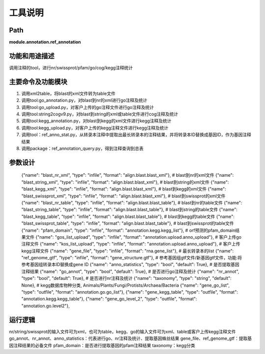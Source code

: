 
工具说明
==========================

Path
-----------

**module.annotation.ref_annotation**

功能和用途描述
-----------------------------------

调用注释的tool，进行nr/swissprot/pfam/go/cog/kegg注释统计

主要命令及功能模块
-----------------------------------
1. 调用xml2table，将blast的xml文件转为table文件
2. 调用tool:go_annotation.py，对blast到nr的xml进行go注释及统计
3. 调用tool:go_upload.py，对客户上传的go注释文件进行go注释及统计
4. 调用tool:string2cogv9.py，对blast到string的xml或table文件进行cog注释及统计
5. 调用tool:kegg_annotation.py，对blast到kegg的xml文件进行kegg注释及统计
6. 调用tool:kegg_upload.py，对客户上传的kegg注释文件进行kegg注释及统计
7. 调用tool：ref_anno_stat.py，从转录本注释中提取出最长转录本的注释结果，并将转录本ID替换成基因ID，作为基因注释结果
8. 调用package：ref_annotation_query.py，得到注释查询到总表

参数设计
-----------------------------------



      {"name": "blast_nr_xml", "type": "infile", "format": "align.blast.blast_xml"},  # blast到nr的xml文件
      {"name": "blast_string_xml", "type": "infile", "format": "align.blast.blast_xml"},  # blast到string的xml文件
      {"name": "blast_kegg_xml", "type": "infile", "format": "align.blast.blast_xml"},  # blast到kegg的xml文件
      {"name": "blast_swissprot_xml", "type": "infile", "format": "align.blast.blast_xml"},  # blast到swissprot的xml文件
      {"name": "blast_nr_table", "type": "infile", "format": "align.blast.blast_table"},  # blast到nr的table文件
      {"name": "blast_string_table", "type": "infile", "format": "align.blast.blast_table"},  # blast到string的table文件
      {"name": "blast_kegg_table", "type": "infile", "format": "align.blast.blast_table"},  # blast到kegg的table文件
      {"name": "blast_swissprot_table", "type": "infile", "format": "align.blast.blast_table"},  # blast到swissprot的table文件
      {"name": "pfam_domain", "type": "infile", "format": "annotation.kegg.kegg_list"},  # orf预测的pfam_domain结果文件
      {"name": "gos_list_upload", "type": "infile", "format": "annotation.upload.anno_upload"},   # 客户上传go注释文件
      {"name": "kos_list_upload", "type": "infile", "format": "annotation.upload.anno_upload"},  # 客户上传kegg注释文件
      {"name": "gene_file", "type": "infile", "format": "rna.gene_list"},  # 最长转录本的list
      {"name": "ref_genome_gtf", "type": "infile", "format": "gene_structure.gtf"},  # 参考基因组gtf文件/新基因gtf文件，功能:将参考基因组转录本ID替换成gene ID
      {"name": "anno_statistics", "type": "bool", "default": True},  # 是否提取基因注释结果
      {"name": "go_annot", "type": "bool", "default": True},  # 是否进行go注释及统计
      {"name": "nr_annot", "type": "bool", "default": True},  # 是否进行nr注释及统计
      {"name": "taxonomy", "type": "string", "default": None},   # kegg数据库物种分类, Animals/Plants/Fungi/Protists/Archaea/Bacteria
      {"name": "gene_go_list", "type": "outfile", "format": "annotation.go.go_list"},
      {"name": "gene_kegg_table", "type": "outfile", "format": "annotation.kegg.kegg_table"},
      {"name": "gene_go_level_2", "type": "outfile", "format": "annotation.go.level2"},


运行逻辑
-----------------------------------

nr/string/swissprot的输入文件可为xml，也可为table，kegg、go的输入文件可为xml、table或客户上传kegg注释文件
go_annot、nr_annot、anno_statistics：代表进行go、nr注释及统计、提取基因蛛丝结果
gene_file、ref_genome_gtf：提取基因注释结果的必备文件
pfam_domain：是否进行提取基因的pfam注释结果
taxonomy：kegg分类
